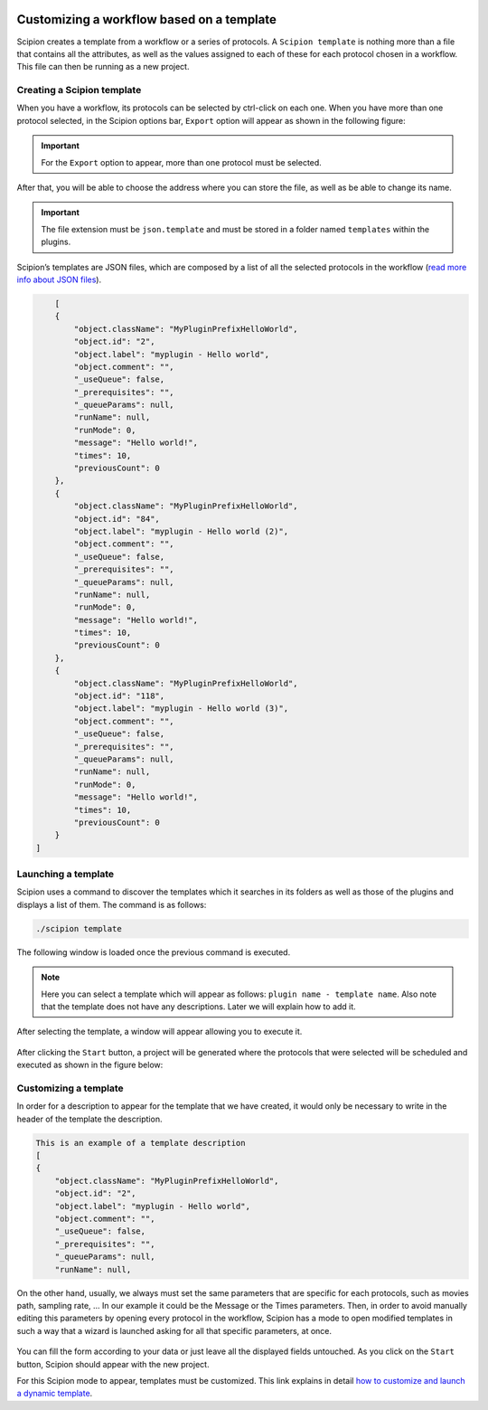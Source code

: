 .. figure:: /docs/images/scipion_logo.gif
   :width: 250
   :alt: scipion logo

.. _customizing-a-workflow-based-on-a-template:

==========================================
Customizing a workflow based on a template
==========================================

Scipion creates a template from a workflow or a series of protocols.
A ``Scipion template`` is nothing more than a file that contains all the attributes,
as well as the values assigned to each of these for each protocol chosen in a
workflow. This file can then be running as a new project.


Creating a Scipion template
----------------------------

When you have a workflow, its protocols can be selected by ctrl-click on
each one. When you have more than one protocol selected, in the Scipion options
bar, ``Export`` option will appear as shown in the following figure:


.. figure:: /docs/images/general/export_workflow.png
   :width: 750
   :alt: Export workflow

.. important::

        For the ``Export`` option to appear, more than one protocol must
        be selected.

After that, you will be able to choose the address where you can
store the file, as well as be able to change its name.

.. important::

        The file extension must be ``json.template`` and must be stored in a
        folder named ``templates`` within the plugins.

Scipion’s templates are JSON files, which are composed by a
list of all the selected protocols in the workflow (`read more info about JSON files <https://www.json.org>`_).

.. code-block:: json

        [
        {
            "object.className": "MyPluginPrefixHelloWorld",
            "object.id": "2",
            "object.label": "myplugin - Hello world",
            "object.comment": "",
            "_useQueue": false,
            "_prerequisites": "",
            "_queueParams": null,
            "runName": null,
            "runMode": 0,
            "message": "Hello world!",
            "times": 10,
            "previousCount": 0
        },
        {
            "object.className": "MyPluginPrefixHelloWorld",
            "object.id": "84",
            "object.label": "myplugin - Hello world (2)",
            "object.comment": "",
            "_useQueue": false,
            "_prerequisites": "",
            "_queueParams": null,
            "runName": null,
            "runMode": 0,
            "message": "Hello world!",
            "times": 10,
            "previousCount": 0
        },
        {
            "object.className": "MyPluginPrefixHelloWorld",
            "object.id": "118",
            "object.label": "myplugin - Hello world (3)",
            "object.comment": "",
            "_useQueue": false,
            "_prerequisites": "",
            "_queueParams": null,
            "runName": null,
            "runMode": 0,
            "message": "Hello world!",
            "times": 10,
            "previousCount": 0
        }
    ]


Launching a template
--------------------

Scipion uses a command to discover the templates which it searches in its
folders as well as those of the plugins and displays a list of them. The
command is as follows:

.. code-block:: bash

        ./scipion template

The following window is loaded once the previous command is executed.

.. figure:: /docs/images/general/template_list.png
   :width: 750
   :alt: Template List

.. note:: Here you can select a template which will appear as follows:
          ``plugin name - template name``. Also note that the template does not
          have any descriptions. Later we will explain how to add it.


After selecting the template, a window will appear allowing you to execute
it.

.. figure:: /docs/images/general/loading_template.png
   :width: 450
   :alt: Loading template

After clicking the ``Start`` button, a project will be generated where the protocols
that were selected will be scheduled and executed as shown in the figure below:

.. figure:: /docs/images/general/running_template.png
   :width: 750
   :alt: Running a template


Customizing a template
----------------------
In order for a description to appear for the template that we have created, it
would only be necessary to write in the header of the template the
description.

.. code-block:: json

        This is an example of a template description
        [
        {
            "object.className": "MyPluginPrefixHelloWorld",
            "object.id": "2",
            "object.label": "myplugin - Hello world",
            "object.comment": "",
            "_useQueue": false,
            "_prerequisites": "",
            "_queueParams": null,
            "runName": null,


.. figure:: /docs/images/general/description_template.png
   :width: 750
   :alt: Description template

On the other hand, usually, we always must set the same parameters that are specific for each
protocols, such as movies path, sampling rate, ... In our example it could be
the Message or the Times parameters. Then, in order to avoid manually editing
this parameters by opening every protocol in the workflow, Scipion has a mode
to open modified templates in such a way that a wizard is launched
asking for all that specific parameters, at once.


.. figure:: /docs/images/general/customized_template.png
   :width: 750
   :alt: Customized template

You can fill the form according to your data or just leave all the
displayed fields untouched. As you click on the ``Start`` button,
Scipion should appear with the new project.

For this Scipion mode to appear, templates must be customized.
This link explains in detail `how to customize and launch a dynamic template <https://scipion-em.github.io/docs/docs/facilities/facilities-workflows.html#creating-custom-dynamic-templates>`_.




